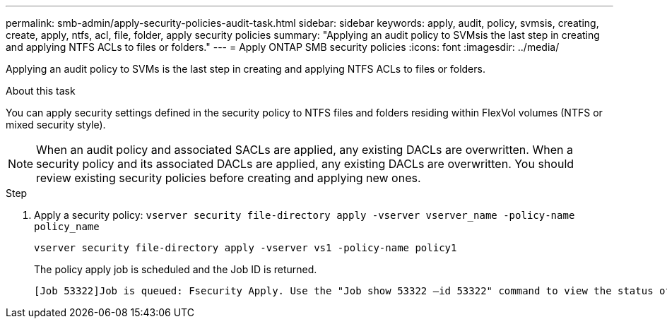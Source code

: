 ---
permalink: smb-admin/apply-security-policies-audit-task.html
sidebar: sidebar
keywords: apply, audit, policy, svmsis, creating, create, apply, ntfs, acl, file, folder, apply security policies
summary: "Applying an audit policy to SVMsis the last step in creating and applying NTFS ACLs to files or folders."
---
= Apply ONTAP SMB security policies
:icons: font
:imagesdir: ../media/

[.lead]
Applying an audit policy to SVMs is the last step in creating and applying NTFS ACLs to files or folders.

.About this task

You can apply security settings defined in the security policy to NTFS files and folders residing within FlexVol volumes (NTFS or mixed security style).

NOTE: When an audit policy and associated SACLs are applied, any existing DACLs are overwritten. When a security policy and its associated DACLs are applied, any existing DACLs are overwritten. You should review existing security policies before creating and applying new ones.

.Step

. Apply a security policy: `vserver security file-directory apply -vserver vserver_name -policy-name policy_name`
+
`vserver security file-directory apply -vserver vs1 -policy-name policy1`
+
The policy apply job is scheduled and the Job ID is returned.
+
----
[Job 53322]Job is queued: Fsecurity Apply. Use the "Job show 53322 –id 53322" command to view the status of the operation
----

// 2025 May 29, ONTAPDOC-2981